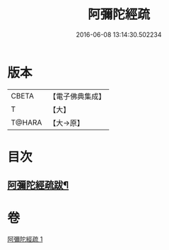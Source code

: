 #+TITLE: 阿彌陀經疏 
#+DATE: 2016-06-08 13:14:30.502234

* 版本
 |     CBETA|【電子佛典集成】|
 |         T|【大】     |
 |    T@HARA|【大→原】   |

* 目次
** [[file:KR6f0088_001.txt::001-0328c23][阿彌陀經疏跋¶]]

* 卷
[[file:KR6f0088_001.txt][阿彌陀經疏 1]]

